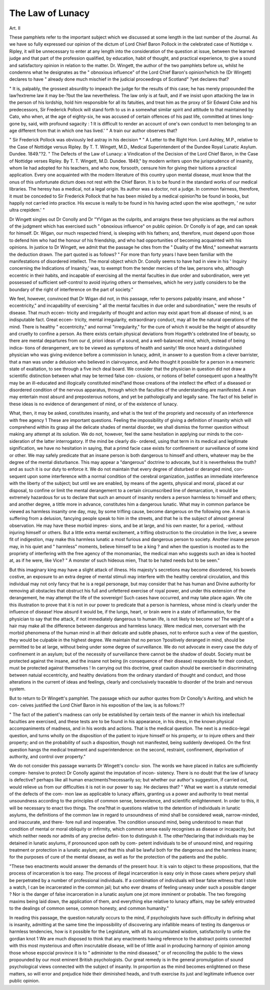 The Law of Lunacy
==================

Art. II

These pamphlets refer to the important subject which we discussed at
some length in the last number of the Journal. As we have so fully
expressed our opinion of the dictum of Lord Chief Baron Pollock in
the celebrated case of Nottidge v. Ripley, it will be unnecessary to
enter at any length into the consideration of the question at issue,
between the learned judge and that part of the profession qualified,
by education, habit of thought, and practical experience, to give a
sound and satisfactory opinion in relation to the matter. Dr.
Wingett, the author of the two pamphlets before us, whilst he
condemns what he designates as the " obnoxious influence" of the
Lord Chief Baron's opinion?which he (Dr Wingett) declares to have
" already done much mischief in the judicial proceedings of Scotland"
?yet declares that?

" It is, palpably, the grossest absurdity to impeach the judge for
the results of this case; he has merely propounded the law?extreme
law it may be-?but the law nevertheless. The law only is at fault,
and if we insist upon attacking the law in the person of his lordship,
hold him responsible for all its fatuities, and treat him as the proxy
of Sir Edward Coke and his predecessors, Sir Frederick Pollock will
stand forth to us in a somewhat similar spirit and attitude to that
maintained by Cato, who when, at the age of eighty-six, he was
accused of certain offences of his past life, committed at times long-
gone by, said, with profound sagacity : 1 It is difficult to render an
account of one's own conduct to men belonging to an age different
from that in which one has lived.' "
A train our author observes that?

" Sir Frederick Pollock was obviously led astray in his decision
* " A Letter to the Right Hon. Lord Ashley, M.P., relative to the Case of
Nottidge versus Ripley. By T. T. Wingett, M.D., Medical Superintendent of the
Dundee Royal Lunatic Asylum. Dundee. 1849."?2. " The Defects of the Law
of Lunacy: a Vindication of the Decision of the Lord Chief Baron, in the Case of
Nottidge verses Ripley. By T. T. Wingett, M.D. Dundee. 1849,"
by modern writers upon the jurisprudence of insanity, whom lie had
adopted for his teachers, and who now, forsooth, censure him for
giving their tuitions a practical application. Every one acquainted
with the modern literature of this country upon mental disease, must
know that the onus of this unfortunate dictum does not rest with
the Chief Baron. It is to be found in the standard works of our
medical libraries. The heresy has a medical, not a legal origin. Its
author was a doctor, not a judge. In common fairness, therefore, it
must be conceded to Sir Frederick Pollock that he has been misled
by a medical opinion?to be found in books, but happily not carried
into practice. His excuse is really to be found in his having acted
upon the wise apothegm, ' ne sutor ultra crepidem.' "

Dr Wingett singles out Dr Conolly and Dr "YVigan as the
culprits, and arraigns these two physicians as the real authors of the
judgment which has exercised such " obnoxious influence" on public
opinion. Dr Conolly is of age, and can speak for himself. Dr.
Wigan, our much respected friend, is sleeping with his fathers; and,
therefore, must depend upon those to defend him who had the
honour of his friendship, and who had opportunities of becoming
acquainted with his opinions. In justice to Dr Wingett, we admit
that the passage he cites from the " Duality of the Mind," somewhat
warrants the deduction drawn. The part quoted is as follows?
" For more than forty years I have been familiar with the
manifestations of disordered intellect. The moral object which Dr.
Conolly seems to have had in view in his ' Inquiry concerning the
Indications of Insanity,' was, to exempt from the tender mercies of
the law, persons who, although eccentric in their habits, and incapable
of exercising all the mental faculties in due order and subordination,
were yet possessed of sufficient self-control to avoid injuring others
or themselves, which he very justly considers to be the boundary of
the right of interference on the part of society."

We feel, however, convinced that Dr Wigan did not, in this
passage, refer to persons palpably insane, and whose " eccentricity,"
and incapability of exercising " all the mental faculties in due order
and subordination," were the results of disease. That much eccen-
tricity and irregularity of thought and action may exist apart
from all disease of mind, is an indisputable fact. Great eccen-
tricity, mental irregularity, extraordinary conduct, may all be the
natural operations of the mind. There is healthy " eccentricity,"
and normal "irregularity," for the cure of which it would be
the height of absurdity and cruelty to confine a person. As
there exists certain physical deviations from Hogarth's celebrated
line of beauty, so there are mental departures from our d, priori ideas
of a sound, and a well-balanced mind, which, instead of being indica-
tions of derangement, are to be viewed as symptons of health and
sanity! We once heard a distinguished physician who was giving
evidence before a commission in lunacy, admit, in answer to a
question from a clever barrister, that a man was under a delusion
who believed in clairvoyance, and Avho thought it possible for a
person in a mesmeric state of exaltation, to see through a five inch
deal board. We consider that the physician in question did not
draw a scientific distinction between what may be termed false con-
clusions, or notions of belief consequent upon a healthy?it may be
an ill-educated and illogically constituted mind?and those creations
of the intellect the effect of a diseased or disordered condition of the
nervous apparatus, through which the faculties of the understanding
are manifested. A man may entertain most absurd and preposterous
notions, and yet be pathologically and legally sane. The fact of his
belief in these ideas is no evidence of derangement of mind, or of the
existence of lunacy.

What, then, it may be asked, constitutes insanity, and what is the
test of the propriety and necessity of an interference with free agency 1
These are important questions. Feeling the impossibility of giving
a definition of insanity which will comprehend within its grasp all
the delicate shades of mental disorder, we shall dismiss the former
question without making any attempt at its solution. We do not,
however, feel the same hesitation in applying our minds to the con-
sideration of the latter interrogatory. If the mind be clearly dis-
ordered, using that term in its medical and legitimate signification,
we have no hesitation in saying, that a primd facie case exists for
confinement or surveillance of some kind or other. We may safely
predicate that an insane person is both dangerous to himself and
others, whatever may be the degree of the mental disturbance.
This may appear a "dangerous" doctrine to advocate, but it is
nevertheless the truth?and as such it is our duty to enforce it. We
do not maintain that every degree of disturbed or deranged mind, con-
sequent upon some interference with a normal condition of the cerebral
organization, justifies an immediate interference with the liberty of the
subject; but until we are enabled, by means of the agents, physical
and moral, placed at our disposal, to confine or limit the mental
derangement to a certain circumscribed line of demarcation, it would
be extremely hazardous for us to declare that such an amount of
insanity renders a person harmless to himself and others; and
another degree, a tittle more in advance, constitutes him a dangerous
lunatic. What may in common parlance be viewed as harmless
insanity one day, may, by some trifling cause, become dangerous on
the following one. A man is suffering from a delusion, fancying
people speak to him in the streets, and that he is the subject of
almost general observation. He may have these morbid impres-
sions, and be at large, and his own master, for a period, -without
injuring himself or others. But a little extra mental excitement, a
trifling obstruction to the circulation in the liver, a severe fit of
indigestion, may make this harmless lunatic a most furious and
dangerous person to society. Another insane person may, in his
quiet and " harmless" moments, believe himself to be a king ? and
when the question is mooted as to the propriety of interfering with
the free agency of the monomaniac, the medical man who suggests
such an idea is hooted at, as if he were, like Vice?
" A monster of such hideous mien,
That to be hated needs but to be seen."

But this imaginary king may have a slight attack of illness. His
majesty's secretions may become disordered, his bowels costive, an
exposure to an extra degree of mental stimuli may interfere with the
healthy cerebral circulation, and this individual may not only fancy
that he is a regal personage, but may consider that he has human
and Divine authority for removing all obstacles that obstruct his full
and unfettered exercise of royal power, and under this extension of
the derangement, he may attempt the life of the sovereign! Such
cases have occurred, and may take place again. We cite this
illustration to prove that it is not in our power to predicate that a
person is harmless, whose mind is clearly under the influence of
disease! How absurd it would be, if the lungs, heart, or brain were
in a state of inflammation, for the physician to say that the attack, if
not immediately dangerous to human life, is not likely to become
so! The weight of a hair may make all the difference between
dangerous and harmless lunacy. Were medical men, conversant
with the morbid phenomena of the human mind in all their delicate
and subtle phases, not to enforce such a view of the question, they
would be culpable in the highest degree. We maintain that no
person ?positively deranged in mind, should be permitted to be at
large, without being under some degree of surveillance. We do not
advocate in every case the duty of confinement in an asylum; but of
the necessity of surveillance there cannot be the shadow of doubt.
Society must be protected against the insane, and the insane not
being (in consequence of their disease) responsible for their conduct,
must be protected against themselves ! In carrying out this doctrine,
great caution should be exercised in discriminating between natuial
eccentricity, and healthy deviations from the ordinary standard of
thought and conduct, and those alterations in the current of ideas
and feelings, clearly and conclusively traceable to disorder of the
brain and nervous system.

But to return to Dr Wingett's pamphlet. The passage which
our author quotes from Dr Conolly's Avriting, and which he con-
ceives justified the Lord Chief Baron in his exposition of the law, is
as follows:??

" The fact of the patient's madness can only be established by
certain tests of the manner in which his intellectual faculties are
exercised, and these tests are to be found in his appearance, in his
dress, in the known physical accompaniments of madness, and in
his words and actions. That is the medical question. The next is
a medico-legal question, and turns wholly on the disposition of the
patient to injure himself or his property, or to injure others and
their property; and on the probability of such a disposition, though
not manifested, being suddenly developed. On the first question
hangs the medical treatment and superintendence: on the second,
restraint, confinement, deprivation of authority, and control over
property."

We do not consider this passage warrants Dr Wingett's conclu-
sion. The words we have placed in italics are sufficiently compre-
hensive to protect Dr Conolly against the imputation of incon-
sistency. There is no doubt that the law of lunacy is defective?
perhaps like all human enactments?necessarily so; but whether
our author's suggestion, if carried out, would relieve us from our
difficulties it is not in our power to say. He declares that?
" What we want is a statute remedial of the defects of the com-
mon law as applicable to lunacy affairs, granting us a power and
authority to treat mental unsoundness according to the principles of
common sense, benevolence, and scientific enlightenment. In order
to this, it will be necessary to enact tivo things. The one?that in
questions relative to the detention of individuals in lunatic asylums,
the definitions of the common law in regard to unsoundness of mind
shall be considered weak, narrow-minded, and inaccurate, and there-
fore null and inoperative. The condition unsound mind, being
understood to mean that condition of mental or moral obliquity or
infirmity, which common sense easily recognises as disease or
incapacity, but which neither needs nor admits of any precise defini-
tion to distinguish it. The other?declaring that individuals may
be detained in lunatic asylums, if pronounced upon oath by com-
petent individuals to be of unsound mind, and requiring treatment
or protection in a lunatic asylum; and that this shall be lawful both
for the dangerous and the harmless insane; for the purposes of cure
of the mental disease, as well as for the protection of the patients
and the public.

"These two enactments would answer the demands of the present
hour. It is vain to object to these propositions, that the process of
incarceration is too easy. The process of illegal incarceration is
easy only in those cases where perjury shall be perpetrated by a
number of professional individuals. If a combination of individuals
will bear false witness that I stole a watch, I can be incarcerated in
the common jail; but who ever dreams of feeling uneasy under
such a possible danger ? Nor is the danger of false incarceration in
a lunatic asylum one jot more imminent or probable. The two
foregoing maxims being laid down, the application of them, and
everything else relative to lunacy affairs, may be safely entrusted to
the dealings of common sense, common honesty, and common
humanity."

In reading this passage, the question naturally occurs to the
mind, if psychologists have such difficulty in defining what is
insanity, admitting at the same time the impossibility of discovering
any infallible means of testing its dangerous or harmless tendencies,
how is it possible for the Legislature, with all its accumulated wisdom,
satisfactorily to untie the gordian knot 1 We are much disposed to
think that any enactments having reference to the abstract points
connected with this most mysterious and often inscrutable disease,
will be of little avail in producing harmony of opinion among those
whose espccial province it is to " administer to the mind diseased,"
or of reconciling the public to the views propounded by our most
eminent British psychologists. Our great remedy is in the general
promulgation of sound psychological views connected with the
subject of insanity. In proportion as the mind becomes enlightened
on these matters, so will error and prejudice hide their diminished
heads, and truth exercise its just and legitimate influence over public
opinion.
